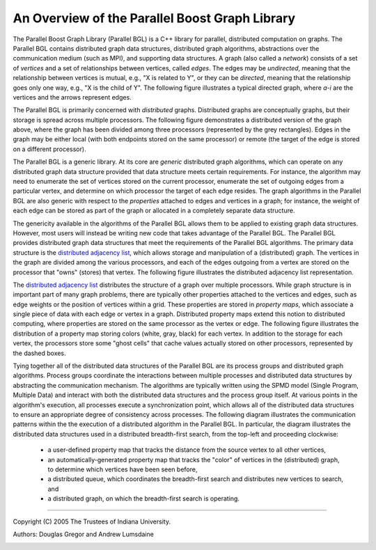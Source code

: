 .. Copyright (C) 2004-2008 The Trustees of Indiana University.
   Use, modification and distribution is subject to the Boost Software
   License, Version 1.0. (See accompanying file LICENSE_1_0.txt or copy at
   http://www.boost.org/LICENSE_1_0.txt)

===============================================
An Overview of the Parallel Boost Graph Library
===============================================

.. image:: ../graph.png
  :width: 206
  :height: 184
  :alt: An example graph
  :align: right

The Parallel Boost Graph Library (Parallel BGL) is a C++ library for
parallel, distributed computation on graphs. The Parallel BGL contains
distributed graph data structures, distributed graph algorithms,
abstractions over the communication medium (such as MPI), and
supporting data structures. A graph (also called a *network*) consists
of a set of *vertices* and a set of relationships between vertices,
called *edges*. The edges may be *undirected*, meaning that the
relationship between vertices is mutual, e.g., "X is related to Y", or
they can be *directed*, meaning that the relationship goes only one
way, e.g., "X is the child of Y". The following figure illustrates a
typical directed graph, where *a-i* are the vertices and the arrows
represent edges.

.. image:: ../distributed-graph.png
  :width: 229
  :height: 199
  :alt: A distributed graph
  :align: right

The Parallel BGL is primarily concerned with *distributed*
graphs. Distributed graphs are conceptually graphs, but their storage
is spread across multiple processors. The following figure
demonstrates a distributed version of the graph above, where the graph
has been divided among three processors (represented by the grey
rectangles). Edges in the graph may be either local (with both
endpoints stored on the same processor) or remote (the target of the
edge is stored on a different processor).

The Parallel BGL is a generic library. At its core are *generic*
distributed graph algorithms, which can operate on any distributed
graph data structure provided that data structure meets certain
requirements. For instance, the algorithm may need to enumerate the
set of vertices stored on the current processor, enumerate the set of
outgoing edges from a particular vertex, and determine on which
processor the target of each edge resides. The graph algorithms in the
Parallel BGL are also generic with respect to the *properties*
attached to edges and vertices in a graph; for instance, the weight of
each edge can be stored as part of the graph or allocated in a
completely separate data structure. 

The genericity available in the algorithms of the Parallel BGL allows
them to be applied to existing graph data structures. However, most
users will instead be writing new code that takes advantage of the
Parallel BGL. The Parallel BGL provides distributed graph data
structures that meet the requirements of the Parallel BGL
algorithms. The primary data structure is the `distributed adjacency
list`_, which allows storage and manipulation of a (distributed)
graph. The vertices in the graph are divided among the various
processors, and each of the edges outgoing from a vertex are stored on
the processor that "owns" (stores) that vertex. The following figure
illustrates the distributed adjacency list representation.

.. image:: ../dist-adjlist.png
  :width: 446
  :height: 154
  :alt: A distributed adjacency list
  :align: center

.. image:: ../dist-pmap.png
  :width: 271
  :height: 175
  :alt: A distributed property map
  :align: right

The `distributed adjacency list`_ distributes the structure of a graph
over multiple processors. While graph structure is in important part
of many graph problems, there are typically other properties attached
to the vertices and edges, such as edge weights or the position of
vertices within a grid. These properties are stored in *property
maps*, which associate a single piece of data with each edge or vertex
in a graph. Distributed property maps extend this notion to
distributed computing, where properties are stored on the same
processor as the vertex or edge. The following figure illustrates the
distribution of a property map storing colors (white, gray, black) for
each vertex. In addition to the storage for each vertex, the
processors store some "ghost cells" that cache values actually stored
on other processors, represented by the dashed boxes.

Tying together all of the distributed data structures of the Parallel
BGL are its process groups and distributed graph algorithms. Process
groups coordinate the interactions between multiple processes and
distributed data structures by abstracting the communication
mechanism. The algorithms are typically written using the SPMD model
(Single Program, Multiple Data) and interact with both the distributed
data structures and the process group itself. At various points in the
algorithm's execution, all processes execute a synchronization point,
which allows all of the distributed data structures to ensure an
appropriate degree of consistency across processes. The following
diagram illustrates the communication patterns within the the
execution of a distributed algorithm in the Parallel BGL. In
particular, the diagram illustrates the distributed data structures
used in a distributed breadth-first search, from the top-left and
proceeding clockwise:

   - a user-defined property map that tracks the distance from the
     source vertex to all other vertices,

   - an automatically-generated property map that tracks the "color"
     of vertices in the (distributed) graph, to determine which
     vertices have been seen before,

   - a distributed queue, which coordinates the breadth-first search
     and distributes new vertices to search, and

   - a distributed graph, on which the breadth-first search is
     operating.

.. image:: ../architecture.png
  :width: 485
  :height: 410
  :alt: Parallel Boost Graph Library architecture
  :align: center

----------------------------------------------------------------------------

Copyright (C) 2005 The Trustees of Indiana University.

Authors: Douglas Gregor and Andrew Lumsdaine

.. _Distributed adjacency list: distributed_adjacency_list.html
.. _Process groups: 
